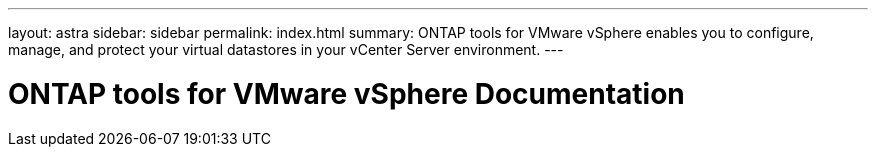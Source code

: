 ---
layout: astra
sidebar: sidebar
permalink: index.html
summary: ONTAP tools for VMware vSphere enables you to configure, manage, and protect your virtual datastores in your vCenter Server environment.
---

= ONTAP tools for VMware vSphere Documentation
:hardbreaks:
:nofooter:
:icons: font
:linkattrs:
:imagesdir: ./media/
